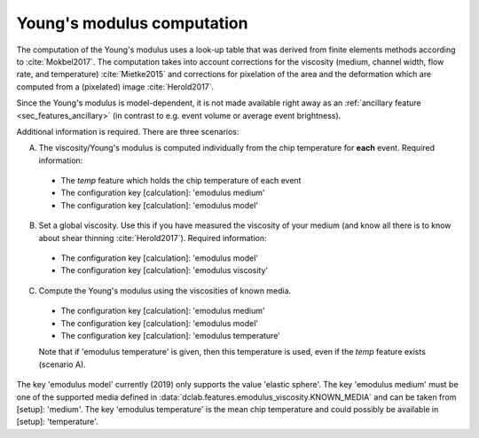 ===========================
Young's modulus computation
===========================
The computation of the Young's modulus uses a look-up table that was
derived from finite elements methods according to :cite:`Mokbel2017`.
The computation takes into account corrections for the viscosity
(medium, channel width, flow rate, and temperature) :cite:`Mietke2015`
and corrections for pixelation of the area and the deformation which
are computed from a (pixelated) image :cite:`Herold2017`.

Since the Young's modulus is model-dependent, it is not made available
right away as an
:ref:`ancillary feature <sec_features_ancillary>`
(in contrast to e.g. event volume or average event brightness).

.. ipython::

    In [1]: import dclab

    In [2]: ds = dclab.new_dataset("data/example.rtdc")

    # "False", because we have not set any additional information.
    In [3]: "emodulus" in ds

Additional information is required. There are three scenarios:

A) The viscosity/Young's modulus is computed individually from the chip
   temperature for **each** event. Required information:

  - The `temp` feature which holds the chip temperature of each event
  - The configuration key [calculation]: 'emodulus medium'
  - The configuration key [calculation]: 'emodulus model'

B) Set a global viscosity. Use this if you have measured the viscosity
   of your medium (and know all there is to know about shear thinning
   :cite:`Herold2017`). Required information:

  - The configuration key [calculation]: 'emodulus model'
  - The configuration key [calculation]: 'emodulus viscosity'

C) Compute the Young's modulus using the viscosities of known media.

  - The configuration key [calculation]: 'emodulus medium'
  - The configuration key [calculation]: 'emodulus model'
  - The configuration key [calculation]: 'emodulus temperature'

  Note that if 'emodulus temperature' is given, then this temperature
  is used, even if the `temp` feature exists (scenario A).

The key 'emodulus model' currently (2019) only supports the value
'elastic sphere'. The key 'emodulus medium' must be one of the
supported media defined in
:data:`dclab.features.emodulus_viscosity.KNOWN_MEDIA` and can be
taken from [setup]: 'medium'.
The key 'emodulus temperature' is the mean chip temperature and
could possibly be available in [setup]: 'temperature'.


.. plot::

    import matplotlib.pylab as plt
    
    import dclab
    
    ds = dclab.new_dataset("data/example.rtdc")
    
    # Add additional information. We cannot go for (A), because this example
    # does not have the temperature feature (`"temp" not in ds`). We go for
    # (C), because the beads were measured in a known medium.
    ds.config["calculation"]["emodulus medium"] = ds.config["setup"]["medium"]
    ds.config["calculation"]["emodulus model"] = "elastic sphere"
    ds.config["calculation"]["emodulus temperature"] = 23.0  # a guess
    
    # Plot a few features
    ax1 = plt.subplot(121)
    ax1.plot(ds["deform"], ds["emodulus"], ".", color="k", markersize=1, alpha=.3)
    ax1.set_ylim(0.1, 5)
    ax1.set_xlim(0.005, 0.145)
    ax1.set_xlabel(dclab.dfn.feature_name2label["deform"])
    ax1.set_ylabel(dclab.dfn.feature_name2label["emodulus"])
    
    ax2 = plt.subplot(122)
    ax2.plot(ds["area_um"], ds["emodulus"], ".", color="k", markersize=1, alpha=.3)
    ax2.set_ylim(0.1, 5)
    ax2.set_xlim(30, 120)
    ax2.set_xlabel(dclab.dfn.feature_name2label["area_um"])
    
    
    plt.show()

